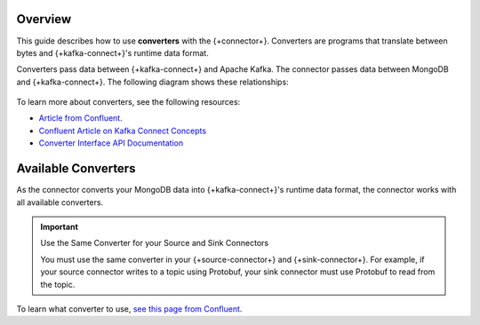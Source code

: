 Overview
--------

This guide describes how to use **converters** with the {+connector+}.
Converters are programs that translate between bytes and
{+kafka-connect+}'s runtime data format.

Converters pass data between {+kafka-connect+} and Apache Kafka. The connector passes data
between MongoDB and {+kafka-connect+}. The following diagram shows these relationships:

.. figure:: /includes/figures/converters.png
   :alt: Diagram illustrating converters' role in Kafka Connect  

To learn more about converters, see the following resources:

- `Article from Confluent <https://www.confluent.io/blog/kafka-connect-deep-dive-converters-serialization-explained/#configuring-converters>`__.
- `Confluent Article on Kafka Connect Concepts <https://docs.confluent.io/platform/current/connect/concepts.html#converters>`__
- `Converter Interface API Documentation <{+kafka_api_docs_base+}javadoc/org/apache/kafka/connect/storage/Converter.html>`__

Available Converters
--------------------

As the connector converts your MongoDB data into {+kafka-connect+}'s runtime data
format, the connector works with all available converters.

.. important:: Use the Same Converter for your Source and Sink Connectors

   You must use the same converter in your {+source-connector+} and {+sink-connector+}.
   For example, if your source connector writes to a topic using Protobuf, your
   sink connector must use Protobuf to read from the topic.

To learn what converter to use, `see this page from Confluent <https://docs.confluent.io/platform/current/schema-registry/connect.html>`__.